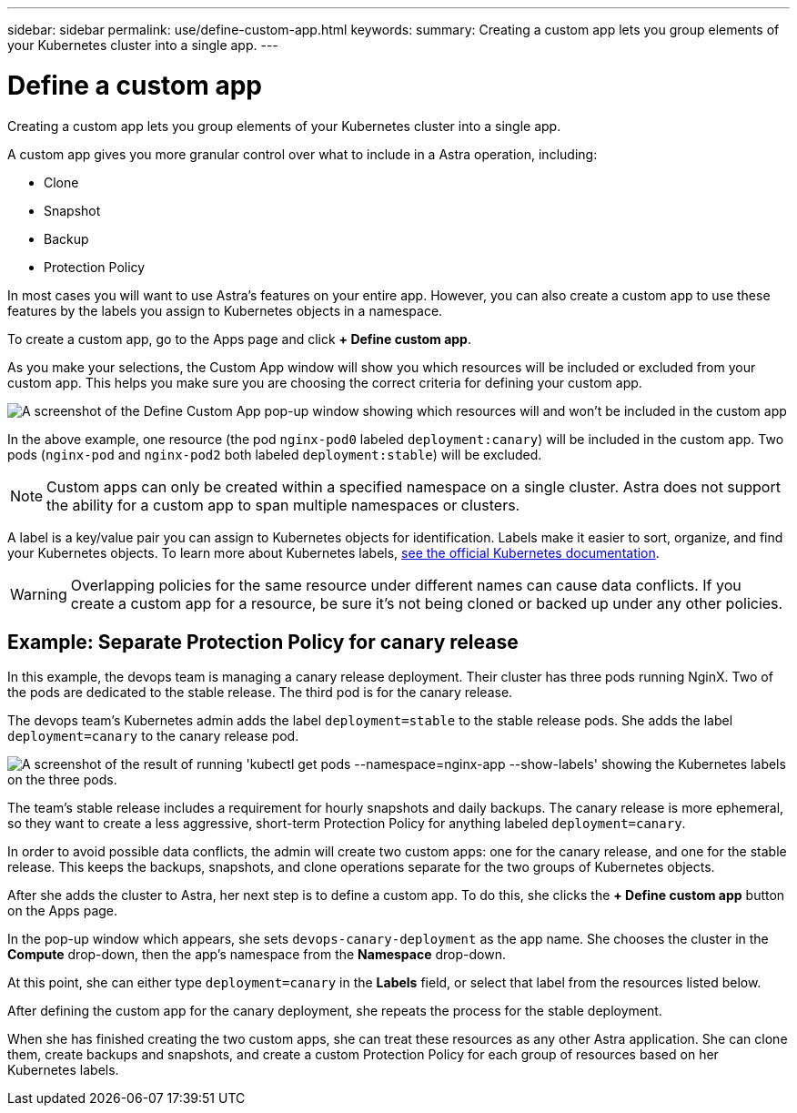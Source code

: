 ---
sidebar: sidebar
permalink: use/define-custom-app.html
keywords:
summary: Creating a custom app lets you group elements of your Kubernetes cluster into a single app.
---

= Define a custom app
:hardbreaks:
:icons: font
:imagesdir: ../media/use/

[.lead]
Creating a custom app lets you group elements of your Kubernetes cluster into a single app.

A custom app gives you more granular control over what to include in a Astra operation, including:

* Clone
* Snapshot
* Backup
* Protection Policy

In most cases you will want to use Astra's features on your entire app. However, you can also create a custom app to use these features by the labels you assign to Kubernetes objects in a namespace.

To create a custom app, go to the Apps page and click **+ Define custom app**.

As you make your selections, the Custom App window will show you which resources will be included or excluded from your custom app. This helps you make sure you are choosing the correct criteria for defining your custom app.

image:custom-app-included-not-included.png[A screenshot of the Define Custom App pop-up window showing which resources will and won't be included in the custom app]

In the above example, one resource (the pod `nginx-pod0` labeled `deployment:canary`) will be included in the custom app. Two pods (`nginx-pod` and `nginx-pod2` both labeled `deployment:stable`) will be excluded.

NOTE: Custom apps can only be created within a specified namespace on a single cluster. Astra does not support the ability for a custom app to span multiple namespaces or clusters.

A label is a key/value pair you can assign to Kubernetes objects for identification. Labels make it easier to sort, organize, and find your Kubernetes objects. To learn more about Kubernetes labels, https://kubernetes.io/docs/concepts/overview/working-with-objects/labels/[see the official Kubernetes documentation].

WARNING: Overlapping policies for the same resource under different names can cause data conflicts. If you create a custom app for a resource, be sure it's not being cloned or backed up under any other policies.

== Example: Separate Protection Policy for canary release

In this example, the devops team is managing a canary release deployment. Their cluster has three pods running NginX. Two of the pods are dedicated to the stable release. The third pod is for the canary release.

The devops team's Kubernetes admin adds the label `deployment=stable` to the stable release pods. She adds the label `deployment=canary` to the canary release pod.

image:show-pods-labels.png[A screenshot of the result of running 'kubectl get pods --namespace=nginx-app --show-labels' showing the Kubernetes labels on the three pods.]

The team's stable release includes a requirement for hourly snapshots and daily backups. The canary release is more ephemeral, so they want to create a less aggressive, short-term Protection Policy for anything labeled `deployment=canary`.

In order to avoid possible data conflicts, the admin will create two custom apps: one for the canary release, and one for the stable release. This keeps the backups, snapshots, and clone operations separate for the two groups of Kubernetes objects.

After she adds the cluster to Astra, her next step is to define a custom app. To do this, she clicks the **+ Define custom app** button on the Apps page.

In the pop-up window which appears, she sets `devops-canary-deployment` as the app name. She chooses the cluster in the **Compute** drop-down, then the app's namespace from the **Namespace** drop-down.

At this point, she can either type `deployment=canary` in the **Labels** field, or select that label from the resources listed below.

After defining the custom app for the canary deployment, she repeats the process for the stable deployment.

When she has finished creating the two custom apps, she can treat these resources as any other Astra application. She can clone them, create backups and snapshots, and create a custom Protection Policy for each group of resources based on her Kubernetes labels.
